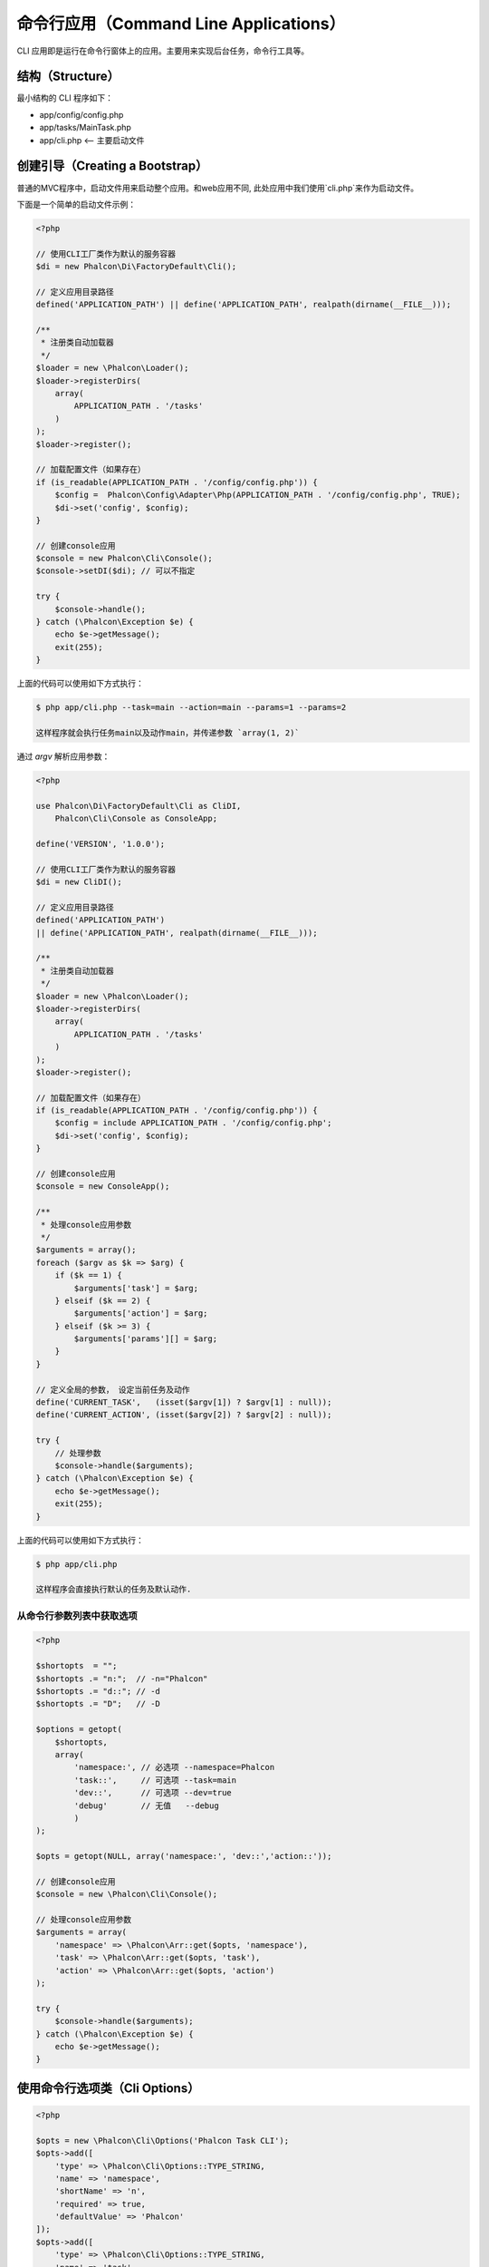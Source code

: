 命令行应用（Command Line Applications）
=======================================

CLI 应用即是运行在命令行窗体上的应用。主要用来实现后台任务，命令行工具等。

结构（Structure）
-----------------
最小结构的 CLI 程序如下：

* app/config/config.php
* app/tasks/MainTask.php
* app/cli.php <-- 主要启动文件

创建引导（Creating a Bootstrap）
--------------------------------
普通的MVC程序中，启动文件用来启动整个应用。和web应用不同, 此处应用中我们使用`cli.php`来作为启动文件。

下面是一个简单的启动文件示例：

.. code-block:: php

    <?php

    // 使用CLI工厂类作为默认的服务容器
    $di = new Phalcon\Di\FactoryDefault\Cli();

    // 定义应用目录路径
    defined('APPLICATION_PATH') || define('APPLICATION_PATH', realpath(dirname(__FILE__)));

    /**
     * 注册类自动加载器
     */
    $loader = new \Phalcon\Loader();
    $loader->registerDirs(
        array(
            APPLICATION_PATH . '/tasks'
        )
    );
    $loader->register();

    // 加载配置文件（如果存在）
    if (is_readable(APPLICATION_PATH . '/config/config.php')) {
        $config =  Phalcon\Config\Adapter\Php(APPLICATION_PATH . '/config/config.php', TRUE);
        $di->set('config', $config);
    }

    // 创建console应用
    $console = new Phalcon\Cli\Console();
    $console->setDI($di); // 可以不指定

    try {
        $console->handle();
    } catch (\Phalcon\Exception $e) {
        echo $e->getMessage();
        exit(255);
    }

上面的代码可以使用如下方式执行：

.. code-block:: bash

    $ php app/cli.php --task=main --action=main --params=1 --params=2

    这样程序就会执行任务main以及动作main，并传递参数 `array(1, 2)`

通过 `argv` 解析应用参数：

.. code-block:: php

    <?php

    use Phalcon\Di\FactoryDefault\Cli as CliDI,
        Phalcon\Cli\Console as ConsoleApp;

    define('VERSION', '1.0.0');

    // 使用CLI工厂类作为默认的服务容器
    $di = new CliDI();

    // 定义应用目录路径
    defined('APPLICATION_PATH')
    || define('APPLICATION_PATH', realpath(dirname(__FILE__)));

    /**
     * 注册类自动加载器
     */
    $loader = new \Phalcon\Loader();
    $loader->registerDirs(
        array(
            APPLICATION_PATH . '/tasks'
        )
    );
    $loader->register();

    // 加载配置文件（如果存在）
    if (is_readable(APPLICATION_PATH . '/config/config.php')) {
        $config = include APPLICATION_PATH . '/config/config.php';
        $di->set('config', $config);
    }

    // 创建console应用
    $console = new ConsoleApp();

    /**
     * 处理console应用参数
     */
    $arguments = array();
    foreach ($argv as $k => $arg) {
        if ($k == 1) {
            $arguments['task'] = $arg;
        } elseif ($k == 2) {
            $arguments['action'] = $arg;
        } elseif ($k >= 3) {
            $arguments['params'][] = $arg;
        }
    }

    // 定义全局的参数， 设定当前任务及动作
    define('CURRENT_TASK',   (isset($argv[1]) ? $argv[1] : null));
    define('CURRENT_ACTION', (isset($argv[2]) ? $argv[2] : null));

    try {
        // 处理参数
        $console->handle($arguments);
    } catch (\Phalcon\Exception $e) {
        echo $e->getMessage();
        exit(255);
    }

上面的代码可以使用如下方式执行：

.. code-block:: bash

    $ php app/cli.php

    这样程序会直接执行默认的任务及默认动作.

从命令行参数列表中获取选项
^^^^^^^^^^^^^^^^^^^^^^^^^^^

.. code-block:: php

    <?php

    $shortopts  = "";
    $shortopts .= "n:";  // -n="Phalcon"
    $shortopts .= "d::"; // -d
    $shortopts .= "D";   // -D

    $options = getopt(
        $shortopts,
        array(
            'namespace:', // 必选项 --namespace=Phalcon
            'task::',     // 可选项 --task=main
            'dev::',      // 可选项 --dev=true
            'debug'       // 无值   --debug
	    )
    );

    $opts = getopt(NULL, array('namespace:', 'dev::','action::'));

    // 创建console应用
    $console = new \Phalcon\Cli\Console();

    // 处理console应用参数
    $arguments = array(
        'namespace' => \Phalcon\Arr::get($opts, 'namespace'),
        'task' => \Phalcon\Arr::get($opts, 'task'),
        'action' => \Phalcon\Arr::get($opts, 'action')
    );

    try {
        $console->handle($arguments);
    } catch (\Phalcon\Exception $e) {
        echo $e->getMessage();
    }


使用命令行选项类（Cli Options）
-------------------------------

.. code-block:: php

    <?php

    $opts = new \Phalcon\Cli\Options('Phalcon Task CLI');
    $opts->add([
        'type' => \Phalcon\Cli\Options::TYPE_STRING,
        'name' => 'namespace',
        'shortName' => 'n',
        'required' => true,
        'defaultValue' => 'Phalcon'
    ]);
    $opts->add([
        'type' => \Phalcon\Cli\Options::TYPE_STRING,
        'name' => 'task',
        'shortName' => 't',
        'required' => true,
        'defaultValue' => 'main'
    ]);
    $opts->add([
        'type' => \Phalcon\Cli\Options::TYPE_STRING,
        'name' => 'action',
        'shortName' => 'a',
        'required' => true,
        'defaultValue' => 'main'
    ]);
    $vals = $opts->parse();
	if (!$vals) {
		return;
	}

    // 创建console应用
    $console = new \Phalcon\Cli\Console();

    // 处理console应用参数
    $arguments = array(
        'namespace' => \Phalcon\Arr::get($vals, 'namespace'),
        'task' => \Phalcon\Arr::get($vals, 'task'),
        'action' => \Phalcon\Arr::get($vals, 'action')
    );

    try {
        $console->handle($arguments);
    } catch (\Phalcon\Exception $e) {
        echo $e->getMessage();
    }

任务（Tasks）
-------------
这里的任务同于web应用中的控制器。 任一 CLI 应用程序都至少包含一个mainTask 及一个 mainAction， 每个任务至少有一个mainAction, 这样在使用者未明确的 指定action时 此mainAction就会执行。

下面即是一个mainTask的例子（ app/tasks/MainTask.php ）：

.. code-block:: php

    <?php

    class MainTask extends \Phalcon\Cli\Task
    {
        public function mainAction()
        {
            echo "\nThis is the default task and the default action \n";
        }
    }

处理动作参数（Processing action parameters）
--------------------------------------------
CLI应用中， 开发者也可以在action中处理传递过来的参数， 下面的例子中已经对传递过来的参数进行了处理。

如果你使用下面的参数和动作运行应用程序:

.. code-block:: php

    <?php

    class MainTask extends \Phalcon\Cli\Task
    {
        public function mainAction()
        {
            echo "\nThis is the default task and the default action \n";
        }

        /**
         * @param array $params
         */
        public function testAction(array $params)
        {
            echo sprintf('hello %s', $params[0]) . PHP_EOL;
            echo sprintf('best regards, %s', $params[1]) . PHP_EOL;
        }
    }

我们可以使用下面的命令行及参数执行程序：

.. code-block:: bash

   $ php app/cli.php main test world universe

   hello world
   best regards, universe

链中运行任务（Running tasks in a chain）
----------------------------------------
CLI应用中可以在一个action中执行另一action. 要实现这个需要在 DI 中设置console.

.. code-block:: php

    <?php

    $di->setShared('console', $console);

    try {
        // Handle incoming arguments
        $console->handle($arguments);
    } catch (\Phalcon\Exception $e) {
        echo $e->getMessage();
        exit(255);
    }

然后开发者即可在一个action中使用用其它的action了. 下面即是例子：

.. code-block:: php

    <?php

    class MainTask extends \Phalcon\Cli\Task
    {
        public function mainAction()
        {
            echo "\nThis is the default task and the default action \n";

            $this->console->handle(
                array(
                    'task'   => 'main',
                    'action' => 'test'
                )
            );
        }

        public function testAction()
        {
            echo "\nI will get printed too!\n";
        }
    }

当然， 通过扩展 :doc:`Phalcon\\Cli\\Task <../api/Phalcon_Cli_Task>` 来实现如上操作会是一个更好主意。

运行 MVC 应用（Running MVC Application）
-----------------------------------------
使用MVC架构来开发的程序，在命令行下运行命令如下：

.. code-block:: bash

    $ php app/index.php --url="/auth/login"
